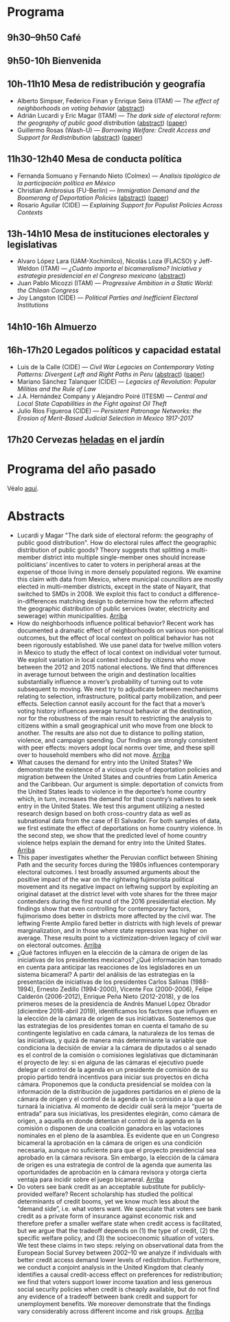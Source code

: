 #+STARTUP: showall
#+OPTIONS: toc:nil
#+OPTIONS: H:2 num:1
# # will change captions to Spanish, see https://lists.gnu.org/archive/html/emacs-orgmode/2010-03/msg00879.html
#+LANGUAGE: es 
#+begin_src yaml :exports results :results value html
  ---
  layout: splash
  classes: wide
  title:  IV Taller la ciencia política desde México
  subtitle: 
  author: eric.magar
  date:   2019-05-13
  last_modified_at: 2019-05-13
  header:
    overlay_color: "#000"
    overlay_filter: "0.25"
    overlay_image: /assets/img/jose_maria_velasco_vista_del_ajusco_y_pueblo_de_san_angel_desde_la_barranca-del-muerto2.jpg
    caption: "J.M. Velasco El Ajusco y Pueblo de San Angel desde la Barranca del Muerto (1898, detalle)"
  excerpt: "17 de mayo 2019, Casa de la Marquesa, ITAM"
  tags: 
    - ciencia política
  ---
#+end_src
#+results:


* <<start>>Programa

** 9h30--9h50  Café

** 9h50-10h  Bienvenida

** 10h-11h10  Mesa de redistribución y geografía
- Alberto Simpser, Federico Finan y Enrique Seira (ITAM) --- /The effect of neighborhoods on voting behavior/ ([[simp][abstract]])
- Adrián Lucardi y Eric Magar (ITAM) --- /The dark side of electoral reform: the geography of public good distribution/ ([[luma][abstract]]) ([[../pdfs/naylum02.pdf][paper]])
- Guillermo Rosas (Wash-U) --- /Borrowing Welfare: Credit Access and Support for Redistribution/ ([[grb][abstract]]) ([[../pdfs/markgrafRosas2019.pdf][paper]])

** 11h30-12h40 Mesa de conducta política
- Fernanda Somuano y Fernando Nieto (Colmex) --- /Analisis tipológico de la participación política en México/
- Christian Ambrosius (FU-Berlin) --- /Immigration Demand and the Boomerang of Deportation Policies/ ([[amb][abstract]]) ([[../pdfs/ambrosius-leblang-migration-boomerang.pdf][paper]])
- Rosario Aguilar (CIDE) --- /Explaining Support for Populist Policies Across Contexts/

** 13h-14h10  Mesa de instituciones electorales y legislativas
- Alvaro López Lara (UAM-Xochimilco), Nicolás Loza (FLACSO) y Jeff-Weldon (ITAM) --- /¿Cuánto importa el bicameralismo?  Iniciativa y estrategia presidencial en el Congreso mexicano/ ([[lllw][abstract]])
- Juan Pablo Micozzi (ITAM) --- /Progressive Ambition in a Static World: the Chilean Congress/
- Joy Langston (CIDE) --- /Political Parties and Inefficient Electoral Institutions/

** 14h10-16h  Almuerzo
 
** 16h-17h20 Legados políticos y capacidad estatal
- Luis de la Calle (CIDE) --- /Civil War Legacies on Contemporary Voting Patterns: Divergent Left and Right Paths in Peru/ ([[ldlc][abstract]]) ([[../pdfs/de-la-calle-Legacies-Peru.pdf][paper]])
- Mariano Sánchez Talanquer (CIDE) --- /Legacies of Revolution: Popular Militias and the Rule of Law/
- J.A. Hernández Company y Alejandro Poiré (ITESM) --- /Central and Local State Capabilities in the Fight against Oil Theft/
- Julio Ríos Figueroa (CIDE) --- /Persistent Patronage Networks: the Erosion of Merit-Based Judicial Selection in Mexico 1917-2017/

** 17h20  Cervezas _heladas_ en el jardín

* Programa del año pasado

Véalo [[jekyll-post:2018-05-11-programa-taller.org][aquí]].

* Abstracts
- <<luma>>Lucardi y Magar "The dark side of electoral reform: the geography of public good distribution". How do electoral rules affect the geographic distribution of public goods? Theory suggests that splitting a multi-member district into multiple single-member ones should increase politicians' incentives to cater to voters in peripheral areas at the expense of those living in more densely populated regions. We examine this claim with data from Mexico, where municipal councillors are mostly elected in multi-member districts, except in the state of Nayarit, that switched to SMDs in 2008. We exploit this fact to conduct a difference-in-differences matching design to determine how the reform affected the geographic distribution of public services (water, electricity and sewerage) within municipalities. [[start][Arriba]] 
- <<simp>>How do neighborhoods influence political behavior? Recent work has documented a dramatic effect of neighborhoods on various non-political outcomes, but the effect of local context on political behavior has not been rigorously established. We use panel data for twelve million voters in Mexico to study the effect of local context on individual voter turnout. We exploit variation in local context induced by citizens who move between the 2012 and 2015 national elections. We find that differences in average turnout between the origin and destination localities substantially influence a mover’s probability of turning out to vote subsequent to moving. We next try to adjudicate between mechanisms relating to selection, infrastructure, political party mobilization, and peer effects. Selection cannot easily account for the fact that a mover’s voting history influences average turnout behavior at the destination, nor for the robustness of the main result to restricting the analysis to citizens within a small geographical unit who move from one block to another. The results are also not due to distance to polling station, violence, and campaign spending. Our findings are strongly consistent with peer effects: movers adopt local norms over time, and these spill over to household members who did not move. [[start][Arriba]] 
- <<amb>> What causes the demand for entry into the United States? We demonstrate the existence of a vicious cycle of deportation policies and migration between the United States and countries from Latin America and the Caribbean. Our argument is simple: deportation of convicts from the United States leads to violence in the deportee’s home country which, in turn, increases the demand for that country’s natives to seek entry in the United States. We test this argument utilizing a nested research design based on both cross-country data as well as subnational data from the case of El Salvador. For both samples of data, we first estimate the effect of deportations on home country violence. In the second step, we show that the predicted level of home country violence helps explain the demand for entry into the United States. [[start][Arriba]] 
- <<ldlc>>This paper investigates whether the Peruvian conflict between Shining Path and the security forces during the 1980s influences contemporary electoral outcomes. I test broadly assumed arguments about the positive impact of the war on the rightwing fujimorista political movement and its negative impact on leftwing support by exploiting an original dataset at the district level with vote shares for the three major contenders during the first round of the 2016 presidential election. My findings show that even controlling for contemporary factors, fujimorismo does better in districts more affected by the civil war. The leftwing Frente Amplio fared better in districts with high levels of prewar marginalization, and in those where state repression was higher on average. These results point to a victimization-driven legacy of civil war on electoral outcomes. [[start][Arriba]] 
- <<lllw>>¿Qué factores influyen en la elección de la cámara de origen de las iniciativas de los presidentes mexicanos? ¿Qué información han tomado en cuenta para anticipar las reacciones de los legisladores en un sistema bicameral? A partir del análisis de las estrategias en la presentación de iniciativas de los presidentes Carlos Salinas (1988-1994), Ernesto Zedillo (1994-2000), Vicente Fox (2000-2006), Felipe Calderón (2006-2012), Enrique Peña Nieto (2012-2018), y de los primeros meses de la presidencia de Andrés Manuel López Obrador (diciembre 2018-abril 2019), identificamos los factores que influyen en la elección de la cámara de origen de sus iniciativas. Sostenemos que las estrategias de los presidentes toman en cuenta el tamaño de su contingente legislativo en cada cámara, la naturaleza de los temas de las iniciativas, y quizá de manera más determinante la variable que condiciona la decisión de enviar a la cámara de diputados o al senado es el control de la comisión o comisiones legislativas que dictaminarán el proyecto de ley: si en alguna de las cámaras el ejecutivo puede delegar el control de la agenda en un presidente de comisión de su propio partido tendrá incentivos para iniciar sus proyectos en dicha cámara. Proponemos que la conducta presidencial se moldea con la información de la distribución de jugadores partidarios en el pleno de la cámara de origen y el control de la agenda en la comisión a la que se turnará la iniciativa. Al momento de decidir cuál será la mejor “puerta de entrada” para sus iniciativas, los presidentes elegirán, como cámara de origen, a aquella en donde detentan el control de la agenda en la comisión o disponen de una coalición ganadora en las votaciones nominales en el pleno de la asamblea. Es evidente que en un Congreso bicameral la aprobación en la cámara de origen es una condición necesaria, aunque no suficiente para que el proyecto presidencial sea aprobado en la cámara revisora. Sin embargo, la elección de la cámara de origen es una estrategia de control de la agenda que aumenta las oportunidades de aprobación en la cámara revisora y otorga cierta ventaja para incidir sobre el juego bicameral. [[start][Arriba]] 
- <<grb>>Do voters see bank credit as an acceptable substitute for publicly-provided welfare? Recent scholarship has studied the political determinants of credit booms, yet we know much less about the “demand side”, i.e. what voters want. We speculate that voters see bank credit as a private form of insurance against economic risk and therefore prefer a smaller welfare state when credit access is facilitated, but we argue that the tradeoff depends on (1) the type of credit, (2) the specific welfare policy, and (3) the socioeconomic situation of voters. We test these claims in two steps: relying on observational data from the European Social Survey between 2002–10 we analyze if individuals with better credit access demand lower levels of redistribution. Furthermore, we conduct a conjoint analysis in the United Kingdom that cleanly identifies a causal credit-access effect on preferences for redistribution; we find that voters support lower income taxation and less generous social security policies when credit is cheaply available, but do not find any evidence of a tradeoff between bank credit and support for unemployment benefits. We moreover demonstrate that the findings vary considerably across different income and risk groups. [[start][Arriba]]




